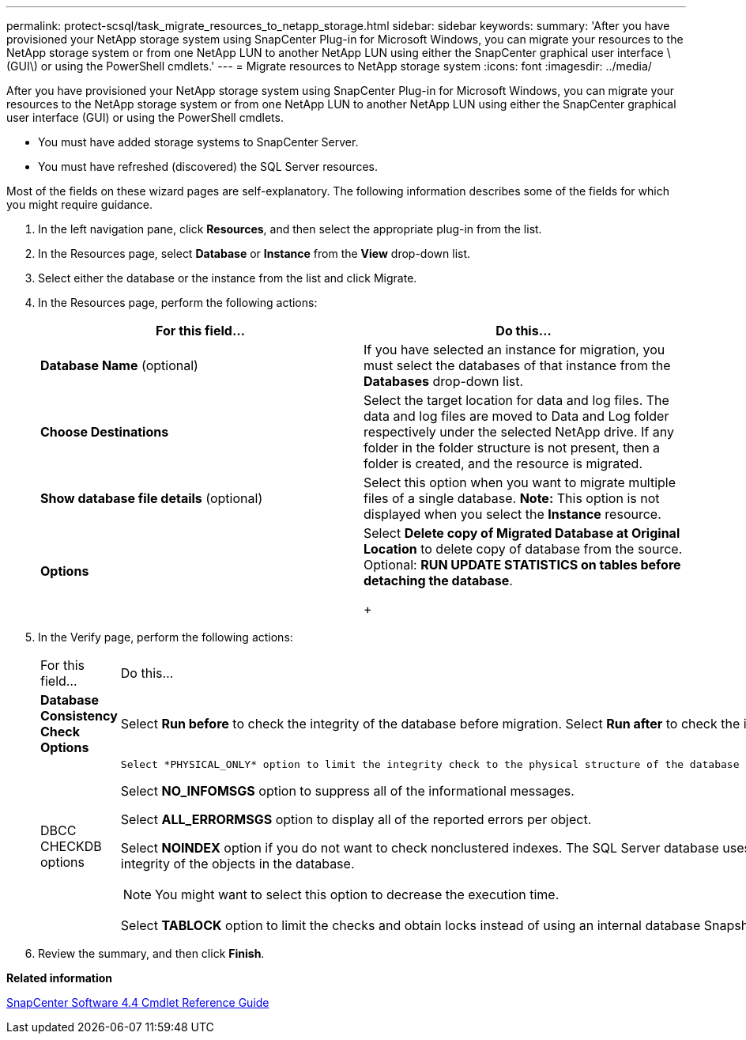 ---
permalink: protect-scsql/task_migrate_resources_to_netapp_storage.html
sidebar: sidebar
keywords:
summary: 'After you have provisioned your NetApp storage system using SnapCenter Plug-in for Microsoft Windows, you can migrate your resources to the NetApp storage system or from one NetApp LUN to another NetApp LUN using either the SnapCenter graphical user interface \(GUI\) or using the PowerShell cmdlets.'
---
= Migrate resources to NetApp storage system
:icons: font
:imagesdir: ../media/

[.lead]
After you have provisioned your NetApp storage system using SnapCenter Plug-in for Microsoft Windows, you can migrate your resources to the NetApp storage system or from one NetApp LUN to another NetApp LUN using either the SnapCenter graphical user interface (GUI) or using the PowerShell cmdlets.

* You must have added storage systems to SnapCenter Server.
* You must have refreshed (discovered) the SQL Server resources.

Most of the fields on these wizard pages are self-explanatory. The following information describes some of the fields for which you might require guidance.

. In the left navigation pane, click *Resources*, and then select the appropriate plug-in from the list.
. In the Resources page, select *Database* or *Instance* from the *View* drop-down list.
. Select either the database or the instance from the list and click Migrate.
. In the Resources page, perform the following actions:
+
|===
| For this field...| Do this...

a|
*Database Name* (optional)
a|
If you have selected an instance for migration, you must select the databases of that instance from the *Databases* drop-down list.
a|
*Choose Destinations*
a|
Select the target location for data and log files.     The data and log files are moved to Data and Log folder respectively under the selected NetApp drive. If any folder in the folder structure is not present, then a folder is created, and the resource is migrated.
a|
*Show database file details* (optional)
a|
Select this option when you want to migrate multiple files of a single database.    *Note:* This option is not displayed when you select the *Instance* resource.
a|
*Options*
a|
Select *Delete copy of Migrated Database at Original Location* to delete copy of database from the source.    Optional: *RUN UPDATE STATISTICS on tables before detaching the database*.
+
|===

. In the Verify page, perform the following actions:
+
|===
| For this field...| Do this...
a|
*Database Consistency Check Options*
a|
Select *Run before* to check the integrity of the database before migration.    Select *Run after* to check the integrity of the database after migration.
a|
DBCC CHECKDB options
a|
    Select *PHYSICAL_ONLY* option to limit the integrity check to the physical structure of the database and to detect torn pages, checksum failures, and common hardware failures that impact the database.

Select *NO_INFOMSGS* option to suppress all of the informational messages.

Select *ALL_ERRORMSGS* option to display all of the reported errors per object.

Select *NOINDEX* option if you do not want to check nonclustered indexes.     The SQL Server database uses Microsoft SQL Server Database Consistency Checker (DBCC) to check the logical and physical integrity of the objects in the database.

NOTE: You might want to select this option to decrease the execution time.

Select **TABLOCK** option to limit the checks and obtain locks instead of using an internal database Snapshot copy.

|===

.  Review the summary, and then click **Finish**.

*Related information*

https://library.netapp.com/ecm/ecm_download_file/ECMLP2874310[SnapCenter Software 4.4 Cmdlet Reference Guide]
